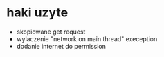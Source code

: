 * haki uzyte
+ skopiowane get request
+ wylaczenie "network on main thread" exeception
+ dodanie internet do permission
